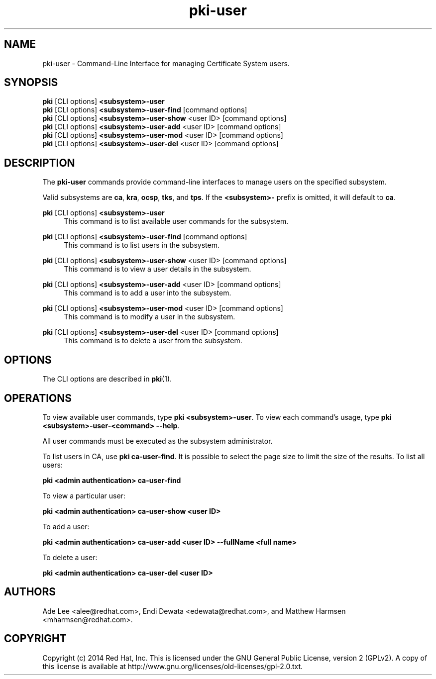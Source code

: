 .\" First parameter, NAME, should be all caps
.\" Second parameter, SECTION, should be 1-8, maybe w/ subsection
.\" other parameters are allowed: see man(7), man(1)
.TH pki-user 1 "May 5, 2014" "version 10.2" "PKI User Management Commands" Dogtag Team
.\" Please adjust this date whenever revising the man page.
.\"
.\" Some roff macros, for reference:
.\" .nh        disable hyphenation
.\" .hy        enable hyphenation
.\" .ad l      left justify
.\" .ad b      justify to both left and right margins
.\" .nf        disable filling
.\" .fi        enable filling
.\" .br        insert line break
.\" .sp <n>    insert n+1 empty lines
.\" for man page specific macros, see man(7)
.SH NAME
pki-user \- Command-Line Interface for managing Certificate System users.

.SH SYNOPSIS
.nf
\fBpki\fR [CLI options] \fB<subsystem>-user\fR
\fBpki\fR [CLI options] \fB<subsystem>-user-find\fR [command options]
\fBpki\fR [CLI options] \fB<subsystem>-user-show\fR <user ID> [command options]
\fBpki\fR [CLI options] \fB<subsystem>-user-add\fR <user ID> [command options]
\fBpki\fR [CLI options] \fB<subsystem>-user-mod\fR <user ID> [command options]
\fBpki\fR [CLI options] \fB<subsystem>-user-del\fR <user ID> [command options]
.fi

.SH DESCRIPTION
.PP
The \fBpki-user\fR commands provide command-line interfaces to manage users on the specified subsystem.
.PP
Valid subsystems are \fBca\fR, \fBkra\fR, \fBocsp\fR, \fBtks\fR, and \fBtps\fR. If the \fB<subsystem>-\fR prefix is omitted, it will default to \fBca\fR.
.PP
\fBpki\fR [CLI options] \fB<subsystem>-user\fR
.RS 4
This command is to list available user commands for the subsystem.
.RE
.PP
\fBpki\fR [CLI options] \fB<subsystem>-user-find\fR [command options]
.RS 4
This command is to list users in the subsystem.
.RE
.PP
\fBpki\fR [CLI options] \fB<subsystem>-user-show\fR <user ID> [command options]
.RS 4
This command is to view a user details in the subsystem.
.RE
.PP
\fBpki\fR [CLI options] \fB<subsystem>-user-add\fR <user ID> [command options]
.RS 4
This command is to add a user into the subsystem.
.RE
.PP
\fBpki\fR [CLI options] \fB<subsystem>-user-mod\fR <user ID> [command options]
.RS 4
This command is to modify a user in the subsystem.
.RE
.PP
\fBpki\fR [CLI options] \fB<subsystem>-user-del\fR <user ID> [command options]
.RS 4
This command is to delete a user from the subsystem.
.RE

.SH OPTIONS
The CLI options are described in \fBpki\fR(1).

.SH OPERATIONS
To view available user commands, type \fBpki <subsystem>-user\fP. To view each command's usage, type \fB pki <subsystem>-user-<command> --help\fP.

All user commands must be executed as the subsystem administrator.

To list users in CA, use \fBpki ca-user-find\fP.  It is possible to select the page size to limit the size of the results.  To list all users:

.B pki <admin authentication> ca-user-find

To view a particular user:

.B pki <admin authentication> ca-user-show <user ID>

To add a user:

.B pki <admin authentication> ca-user-add <user ID> --fullName "<full name>"

To delete a user:

.B pki <admin authentication> ca-user-del <user ID>

.SH AUTHORS
Ade Lee <alee@redhat.com>, Endi Dewata <edewata@redhat.com>, and Matthew Harmsen <mharmsen@redhat.com>.

.SH COPYRIGHT
Copyright (c) 2014 Red Hat, Inc. This is licensed under the GNU General Public License, version 2 (GPLv2). A copy of this license is available at http://www.gnu.org/licenses/old-licenses/gpl-2.0.txt.

